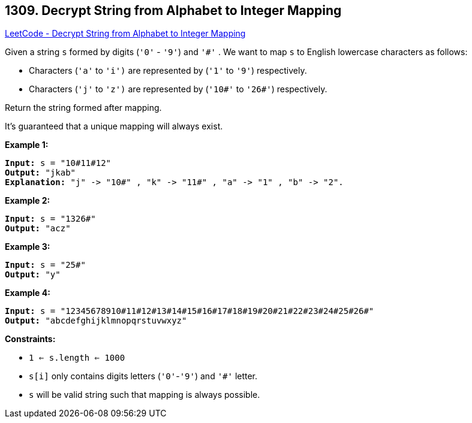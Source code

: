 == 1309. Decrypt String from Alphabet to Integer Mapping

https://leetcode.com/problems/decrypt-string-from-alphabet-to-integer-mapping/[LeetCode - Decrypt String from Alphabet to Integer Mapping]

Given a string `s` formed by digits (`'0'` - `'9'`) and `'#'` . We want to map `s` to English lowercase characters as follows:


* Characters (`'a'` to `'i')` are represented by (`'1'` to `'9'`) respectively.
* Characters (`'j'` to `'z')` are represented by (`'10#'` to `'26#'`) respectively. 


Return the string formed after mapping.

It's guaranteed that a unique mapping will always exist.

 
*Example 1:*

[subs="verbatim,quotes,macros"]
----
*Input:* s = "10#11#12"
*Output:* "jkab"
*Explanation:* "j" -> "10#" , "k" -> "11#" , "a" -> "1" , "b" -> "2".
----

*Example 2:*

[subs="verbatim,quotes,macros"]
----
*Input:* s = "1326#"
*Output:* "acz"
----

*Example 3:*

[subs="verbatim,quotes,macros"]
----
*Input:* s = "25#"
*Output:* "y"
----

*Example 4:*

[subs="verbatim,quotes,macros"]
----
*Input:* s = "12345678910#11#12#13#14#15#16#17#18#19#20#21#22#23#24#25#26#"
*Output:* "abcdefghijklmnopqrstuvwxyz"
----

 
*Constraints:*


* `1 <= s.length <= 1000`
* `s[i]` only contains digits letters (`'0'`-`'9'`) and `'#'` letter.
* `s` will be valid string such that mapping is always possible.

